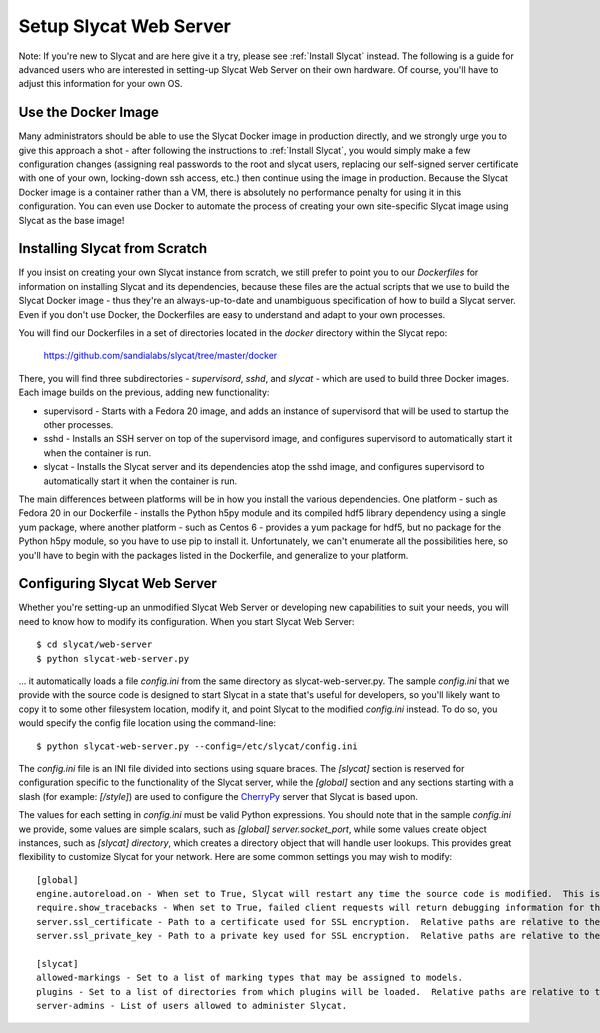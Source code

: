 .. _Setup Slycat Web Server:

Setup Slycat Web Server
=======================

Note: If you're new to Slycat and are here give it a try, please see
:ref:`Install Slycat` instead. The following is a guide for
advanced users who are interested in setting-up Slycat Web Server on their own
hardware.  Of course, you'll have to adjust this information for your own OS.

Use the Docker Image
--------------------

Many administrators should be able to use the Slycat Docker image in production directly, 
and we strongly urge you to give this approach a shot - after
following the instructions to :ref:`Install Slycat`, you would simply make a few
configuration changes (assigning real passwords to the root and slycat users, replacing
our self-signed server certificate with one of your own, locking-down ssh access, etc.)
then continue using the image in production.  Because the Slycat Docker image is a container
rather than a VM, there is absolutely no performance penalty for using it in this configuration.
You can even use Docker to automate the process of creating your own site-specific Slycat image
using Slycat as the base image!

Installing Slycat from Scratch
------------------------------

If you insist on creating your own Slycat instance from scratch, 
we still prefer to point you to our `Dockerfiles` for
information on installing Slycat and its dependencies, because these files are the actual scripts
that we use to build the Slycat Docker image - thus they're an
always-up-to-date and unambiguous specification of how to build a Slycat
server.  Even if you don't use Docker, the Dockerfiles
are easy to understand and adapt to your own processes.

You will find our Dockerfiles in a set of directories located in the `docker`
directory within the Slycat repo:

  https://github.com/sandialabs/slycat/tree/master/docker

There, you will find three subdirectories - `supervisord`, `sshd`, and `slycat`
- which are used to build three Docker images.  Each image builds on the
previous, adding new functionality:

* supervisord - Starts with a Fedora 20 image, and adds an instance of supervisord that
  will be used to startup the other processes.
* sshd - Installs an SSH server on top of the supervisord image, and configures supervisord
  to automatically start it when the container is run.
* slycat - Installs the Slycat server and its dependencies atop the sshd image, and configures
  supervisord to automatically start it when the container is run.

The main differences between platforms will be in how you install the various
dependencies.  One platform - such as Fedora 20 in our Dockerfile - installs
the Python h5py module and its compiled hdf5 library dependency using a single
yum package, where another platform - such as Centos 6 - provides a yum package
for hdf5, but no package for the Python h5py module, so you have to use pip to
install it.  Unfortunately, we can't enumerate all the possibilities here, so
you'll have to begin with the packages listed in the Dockerfile, and
generalize to your platform.

Configuring Slycat Web Server
-----------------------------

Whether you're setting-up an unmodified Slycat Web Server or developing new
capabilities to suit your needs, you will need to know how to modify its
configuration.  When you start Slycat Web Server::

  $ cd slycat/web-server
  $ python slycat-web-server.py

... it automatically loads a file `config.ini` from the same directory as slycat-web-server.py.
The sample `config.ini` that we provide with the source code is designed
to start Slycat in a state that's useful for developers, so you'll likely want
to copy it to some other filesystem location, modify it, and point Slycat to
the modified `config.ini` instead.  To do so, you would specify the config file location
using the command-line::

  $ python slycat-web-server.py --config=/etc/slycat/config.ini

The `config.ini` file is an INI file divided into sections using square braces.
The `[slycat]` section is reserved for configuration specific to the
functionality of the Slycat server, while the `[global]` section and any
sections starting with a slash (for example: `[/style]`) are used to configure
the `CherryPy <http://www.cherrypy.org>`_ server that Slycat is based upon.

The values for each setting in `config.ini` must be valid Python expressions.
You should note that in the sample `config.ini` we provide, some values are
simple scalars, such as `[global] server.socket_port`, while some values create
object instances, such as `[slycat] directory`, which creates a directory
object that will handle user lookups.  This provides great flexibility to
customize Slycat for your network.  Here are some common settings you may wish
to modify::

  [global]
  engine.autoreload.on - When set to True, Slycat will restart any time the source code is modified.  This is typically disabled in production.
  require.show_tracebacks - When set to True, failed client requests will return debugging information for the server code that failed.  This is typically disabled in production.
  server.ssl_certificate - Path to a certificate used for SSL encryption.  Relative paths are relative to the slycat-web-server.py executable.
  server.ssl_private_key - Path to a private key used for SSL encryption.  Relative paths are relative to the slycat-web-server.py executable.
  
  [slycat]
  allowed-markings - Set to a list of marking types that may be assigned to models.
  plugins - Set to a list of directories from which plugins will be loaded.  Relative paths are relative to the slycat-web-server.py executable.
  server-admins - List of users allowed to administer Slycat.
  
